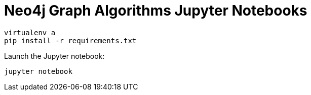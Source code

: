 = Neo4j Graph Algorithms Jupyter Notebooks



```
virtualenv a
pip install -r requirements.txt
```

Launch the Jupyter notebook:

```
jupyter notebook
```
